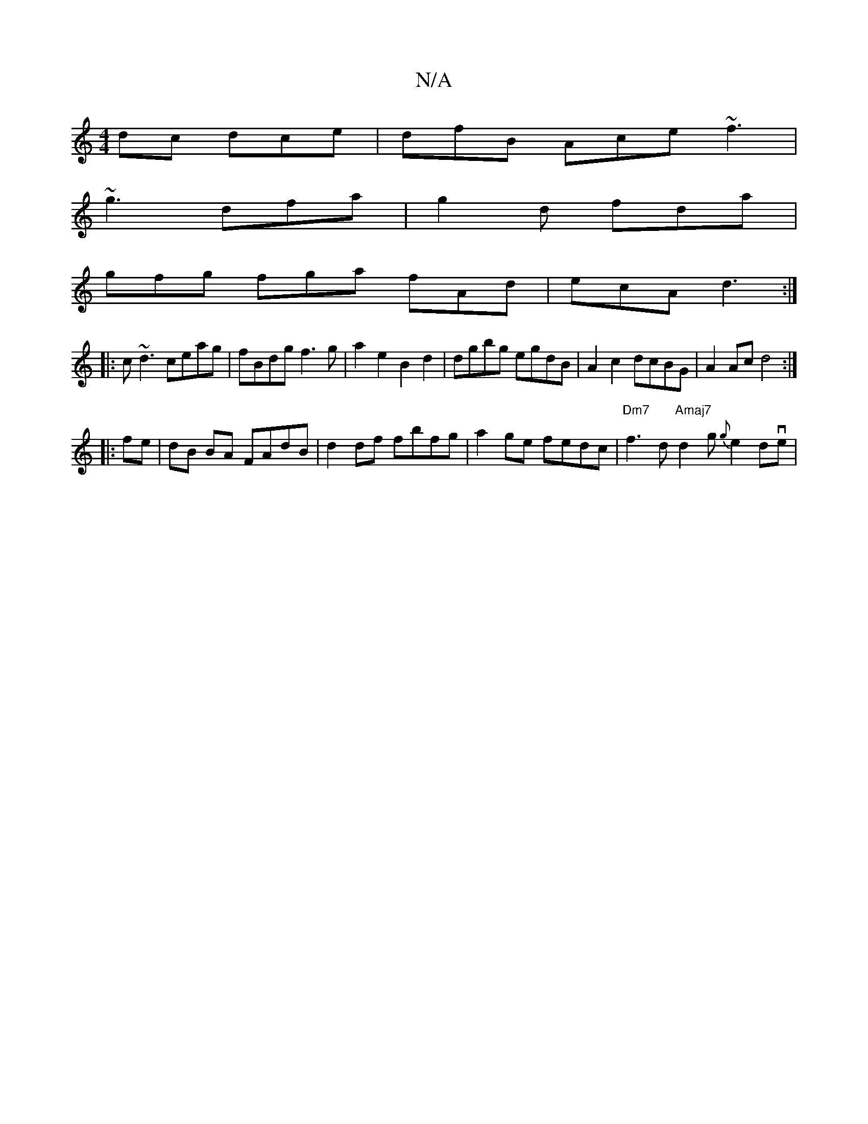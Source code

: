 X:1
T:N/A
M:4/4
R:N/A
K:Cmajor
dc dce | dfB Ace ~f3 |
~g3 dfa | g2d fda |
gfg fga fAd | ecA d3 :|
|:c~d3 ceag| fBdg f3 g|a2 e2 B2 d2|dgbg egdB|A2 c2 dcBG|A2 Acd4:|
|:fe|dB BA FAdB|d2df fbfg|a2ge fedc|"Dm7"f3 d"Amaj7"d2g {g}e2dve|1 